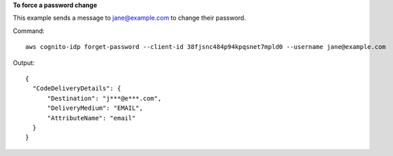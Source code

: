 **To force a password change**

This example sends a message to jane@example.com to change their password.

Command::

  aws cognito-idp forget-password --client-id 38fjsnc484p94kpqsnet7mpld0 --username jane@example.com

Output::

  {
    "CodeDeliveryDetails": {
        "Destination": "j***@e***.com",
        "DeliveryMedium": "EMAIL",
        "AttributeName": "email"
    }
  }